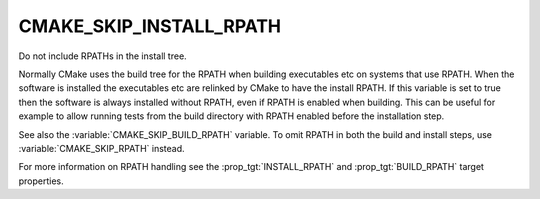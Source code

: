 CMAKE_SKIP_INSTALL_RPATH
------------------------

Do not include RPATHs in the install tree.

Normally CMake uses the build tree for the RPATH when building
executables etc on systems that use RPATH.  When the software is
installed the executables etc are relinked by CMake to have the
install RPATH.  If this variable is set to true then the software is
always installed without RPATH, even if RPATH is enabled when
building.  This can be useful for example to allow running tests from
the build directory with RPATH enabled before the installation step.

See also the :variable:`CMAKE_SKIP_BUILD_RPATH` variable.
To omit RPATH in both the build and install steps, use
:variable:`CMAKE_SKIP_RPATH` instead.

For more information on RPATH handling see the :prop_tgt:`INSTALL_RPATH`
and :prop_tgt:`BUILD_RPATH` target properties.
